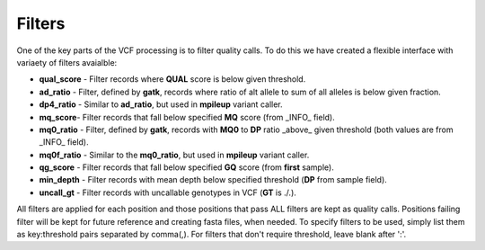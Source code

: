=======
Filters
=======

One of the key parts of the VCF processing is to filter quality calls. To do this we have created a flexible interface with variaety of filters avaialble:


- **qual_score** - Filter records where **QUAL** score is below given threshold.

- **ad_ratio** - Filter, defined by **gatk**, records where ratio of alt allele to sum of all alleles is below given fraction.

- **dp4_ratio** - Similar to **ad_ratio**, but used in **mpileup** variant caller.

- **mq_score**- Filter records that fall below specified **MQ** score (from _INFO_ field).

- **mq0_ratio** - Filter, defined by **gatk**, records with **MQ0** to **DP** ratio _above_ given threshold (both values are from _INFO_ field).

- **mq0f_ratio** - Similar to the **mq0_ratio**, but used in **mpileup** variant caller.

- **qg_score** - Filter records that fall below specified **GQ** score (from **first** sample).

- **min_depth** - Filter records with mean depth below specified threshold (**DP** from sample field).

- **uncall_gt** - Filter records with uncallable genotypes in VCF (**GT** is ./.).

All filters are applied for each position and those positions that pass ALL filters are kept as quality calls. Positions failing filter will be kept for future reference and creating fasta files, when needed. To specify filters to be used, simply list them as key:threshold pairs separated by comma(,). For filters that don't require threshold, leave blank after ':'.